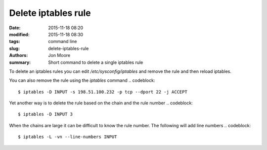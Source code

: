 Delete iptables rule
####################

:date: 2015-11-18 08:20
:modified: 2015-11-18 08:30
:tags: command line
:slug: delete-iptables-rule
:authors: Jon Moore
:summary: Short command to delete a single iptables rule

To delete an iptables rules you can edit `/etc/sysconfig/iptables` and remove
the rule and then reload iptables.  

You can also remove the rule using the `iptables` command
.. codeblock::

   $ iptables -D INPUT -s 198.51.100.232 -p tcp --dport 22 -j ACCEPT

Yet another way is to delete the rule based on the chain and the rule number
.. codeblock::

   $ iptables -D INPUT 3

When the chains are large it can be difficult to know the rule number.  The following will add line numbers
.. codeblock::

   $ iptables -L -vn --line-numbers INPUT
